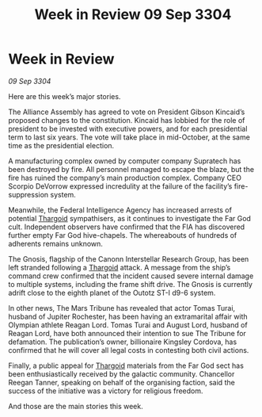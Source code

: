 :PROPERTIES:
:ID:       c92dcd1d-a66a-4e7e-b523-3101fea56100
:END:
#+title: Week in Review 09 Sep 3304
#+filetags: :3304:galnet:

* Week in Review

/09 Sep 3304/

Here are this week’s major stories. 

The Alliance Assembly has agreed to vote on President Gibson Kincaid’s proposed changes to the constitution. Kincaid has lobbied for the role of president to be invested with executive powers, and for each presidential term to last six years. The vote will take place in mid-October, at the same time as the presidential election. 

A manufacturing complex owned by computer company Supratech has been destroyed by fire. All personnel managed to escape the blaze, but the fire has ruined the company’s main production complex. Company CEO Scorpio DeVorrow expressed incredulity at the failure of the facility’s fire-suppression system. 

Meanwhile, the Federal Intelligence Agency has increased arrests of potential [[id:09343513-2893-458e-a689-5865fdc32e0a][Thargoid]] sympathisers, as it continues to investigate the Far God cult. Independent observers have confirmed that the FIA has discovered further empty Far God hive-chapels. The whereabouts of hundreds of adherents remains unknown. 

The Gnosis, flagship of the Canonn Interstellar Research Group, has been left stranded following a [[id:09343513-2893-458e-a689-5865fdc32e0a][Thargoid]] attack. A message from the ship’s command crew confirmed that the incident caused severe internal damage to multiple systems, including the frame shift drive. The Gnosis is currently adrift close to the eighth planet of the Outotz ST-I d9-6 system. 

In other news, The Mars Tribune has revealed that actor Tomas Turai, husband of Jupiter Rochester, has been having an extramarital affair with Olympian athlete Reagan Lord. Tomas Turai and August Lord, husband of Reagan Lord, have both announced their intention to sue The Tribune for defamation. The publication’s owner, billionaire Kingsley Cordova, has confirmed that he will cover all legal costs in contesting both civil actions. 

Finally, a public appeal for [[id:09343513-2893-458e-a689-5865fdc32e0a][Thargoid]] materials from the Far God sect has been enthusiastically received by the galactic community. Chancellor Reegan Tanner, speaking on behalf of the organising faction, said the success of the initiative was a victory for religious freedom. 

And those are the main stories this week.
